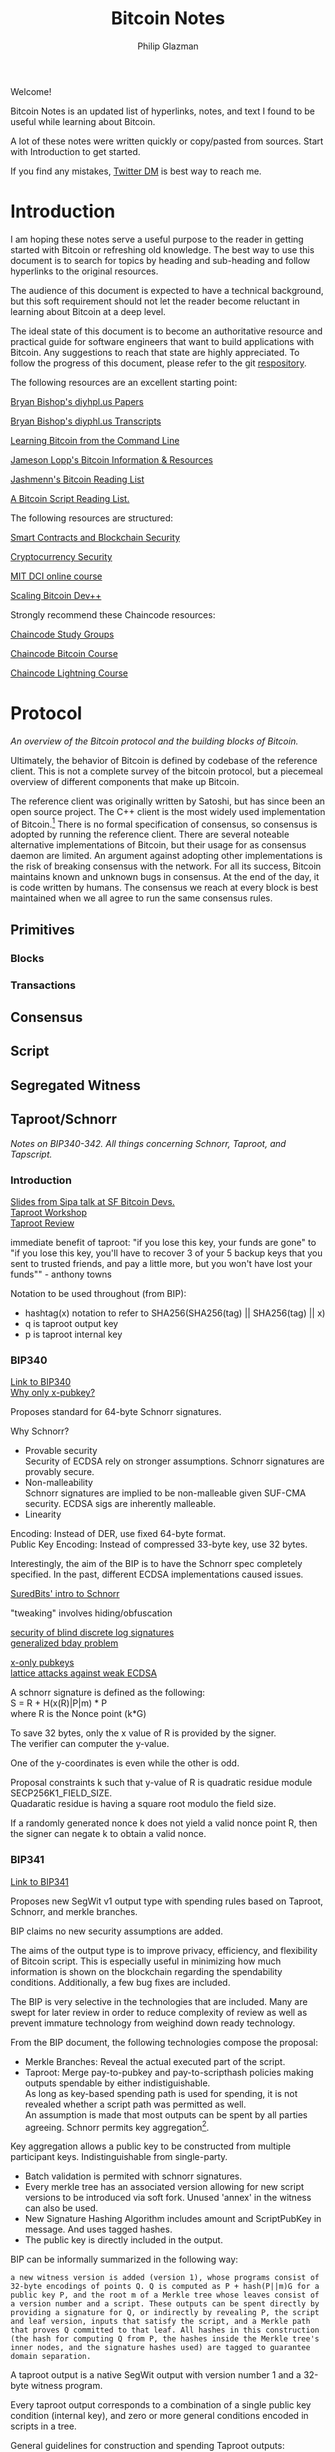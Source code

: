 #+TITLE: Bitcoin Notes
#+Description: Bitcoin notes.
#+OPTIONS: \n:t
#+OPTIONS: toc:nil
#+OPTIONS: ^:nil
#+AUTHOR: Philip Glazman
#+ATTR_HTML: :textarea t :width 80

#+BEGIN_ABSTRACT
Welcome!

Bitcoin Notes is an updated list of hyperlinks, notes, and text I found to be useful while learning about Bitcoin.

A lot of these notes were written quickly or copy/pasted from sources. Start with Introduction to get started.

If you find any mistakes, [[https://twitter.com/philipglazman][Twitter DM]] is best way to reach me.
#+END_ABSTRACT
#+TOC: headlines

* Introduction
  I am hoping these notes serve a useful purpose to the reader in getting started with Bitcoin or refreshing old knowledge. The best way to use this document is to search for topics by heading and sub-heading and follow hyperlinks to the original resources.

  The audience of this document is expected to have a technical background, but this soft requirement should not let the reader become reluctant in learning about Bitcoin at a deep level.

  The ideal state of this document is to become an authoritative resource and practical guide for software engineers that want to build applications with Bitcoin. Any suggestions to reach that state are highly appreciated. To follow the progress of this document, please refer to the git [[https://github.com/philipglazman/bitcoinnotes][respository]].

  The following resources are an excellent starting point:

  [[http://diyhpl.us/~bryan/papers2/bitcoin/][Bryan Bishop's diyhpl.us Papers]]

  [[http://diyhpl.us/wiki/transcripts/][Bryan Bishop's  diyphl.us Transcripts]]

  [[https://github.com/ChristopherA/Learning-Bitcoin-from-the-Command-Line/blob/master/README.md][Learning Bitcoin from the Command Line]]

  [[http://lopp.net/bitcoin.html][Jameson Lopp's Bitcoin Information & Resources]]

  [[https://github.com/jashmenn/bitcoin-reading-list][Jashmenn's Bitcoin Reading List]]

  [[https://blog.bitjson.com/bitcoin-script-a-reading-list-656242edfa6c#.elntopnt6][A Bitcoin Script Reading List.]]

  The following resources are structured:

  [[http://soc1024.ece.illinois.edu/teaching/ece398sc/spring2018/][Smart Contracts and Blockchain Security]]

  [[http://soc1024.ece.illinois.edu/teaching/ece598am/fall2016/][Cryptocurrency Security]]

  [[https://github.com/mit-dci/mas.s62][MIT DCI online course]]

  [[https://github.com/bitcoinops/scaling-book][Scaling Bitcoin Dev++]]

  Strongly recommend these Chaincode resources:

  [[https://github.com/chaincodelabs/study-groups][Chaincode Study Groups]]

  [[https://github.com/chaincodelabs/bitcoin-curriculum][Chaincode Bitcoin Course]]

  [[https://github.com/chaincodelabs/lightning-curriculum][Chaincode Lightning Course]]

* Protocol
  /An overview of the Bitcoin protocol and the building blocks of Bitcoin./

  Ultimately, the behavior of Bitcoin is defined by codebase of the reference client. This is not a complete survey of the bitcoin protocol, but a piecemeal overview of different components that make up Bitcoin.

  The reference client was originally written by Satoshi, but has since been an open source project. The C++ client is the most widely used implementation of Bitcoin.[fn:2] There is no formal specification of consensus, so consensus is adopted by running the reference client. There are several noteable alternative implementations of Bitcoin, but their usage for as consensus daemon are limited. An argument against adopting other implementations is the risk of breaking consensus with the network. For all its success, Bitcoin maintains known and unknown bugs in consensus. At the end of the day, it is code written by humans. The consensus we reach at every block is best maintained when we all agree to run the same consensus rules.
** Primitives
*** Blocks
*** Transactions
** Consensus
** Script
** Segregated Witness
** Taproot/Schnorr
   /Notes on BIP340-342. All things concerning Schnorr, Taproot, and Tapscript./

*** Introduction
    [[https://prezi.com/view/AlXd19INd3isgt3SvW8g/][Slides from Sipa talk at SF Bitcoin Devs.]]
    [[https://github.com/bitcoinops/taproot-workshop][Taproot Workshop]]
    [[https://github.com/ajtowns/taproot-review][Taproot Review]]
    
    immediate benefit of taproot: "if you lose this key, your funds are gone" to "if you lose this key, you'll have to recover 3 of your 5 backup keys that you sent to trusted friends, and pay a little more, but you won't have lost your funds"" - anthony towns

    Notation to be used throughout (from BIP):
    * hashtag(x) notation to refer to SHA256(SHA256(tag) || SHA256(tag) || x)
    * q is taproot output key
    * p is taproot internal key

*** BIP340
    [[https://github.com/bitcoin/bips/blob/master/bip-0340.mediawiki][Link to BIP340]]
    [[https://medium.com/blockstream/reducing-bitcoin-transaction-sizes-with-x-only-pubkeys-f86476af05d7][Why only x-pubkey?]]

    Proposes standard for 64-byte Schnorr signatures.

    Why Schnorr?
    * Provable security
      Security of ECDSA rely on stronger assumptions. Schnorr signatures are provably secure.
    * Non-malleability
      Schnorr signatures are implied to be non-malleable given SUF-CMA security. ECDSA sigs are inherently malleable.
    * Linearity
      
    Encoding: Instead of DER, use fixed 64-byte format.
    Public Key Encoding: Instead of compressed 33-byte key, use 32 bytes.
    
    Interestingly, the aim of the BIP is to have the Schnorr spec completely specified. In the past, different ECDSA implementations caused issues.

    [[https://suredbits.com/introduction-to-schnorr-signatures/][SuredBits' intro to Schnorr]]

    "tweaking" involves hiding/obfuscation

    [[https://www.math.uni-frankfurt.de/~dmst/research/papers/schnorr.blind_sigs_attack.2001.pdf][security of blind discrete log signatures]]
    [[https://www.iacr.org/archive/crypto2002/24420288/24420288.pdf][generalized bday problem]]

    [[https://medium.com/blockstream/reducing-bitcoin-transaction-sizes-with-x-only-pubkeys-f86476af05d7][x-only pubkeys]]
    [[https://eprint.iacr.org/2019/023.pdf][lattice attacks against weak ECDSA]]

    A schnorr signature is defined as the following:
    S = R + H(x(R)|P|m) * P
    where R is the Nonce point (k*G)
    
    To save 32 bytes, only the x value of R is provided by the signer.
    The verifier can computer the y-value.

    One of the y-coordinates is even while the other is odd.

    Proposal constraints k such that y-value of R is quadratic residue module SECP256K1_FIELD_SIZE.
    Quadaratic residue is having a square root modulo the field size.

    If a randomly generated nonce k does not yield a valid nonce point R, then the signer can negate k to obtain a valid nonce.
    
*** BIP341
    [[https://github.com/bitcoin/bips/blob/master/bip-0341.mediawiki][Link to BIP341]]

    Proposes new SegWit v1 output type with spending rules based on Taproot, Schnorr, and merkle branches.

    BIP claims no new security assumptions are added.

    The aims of the output type is to improve privacy, efficiency, and flexibility of Bitcoin script. This is especially useful in minimizing how much information is shown on the blockchain regarding the spendability conditions. Additionally, a few bug fixes are included.
    
    
    The BIP is very selective in the technologies that are included. Many are swept for later review in order to reduce complexity of review as well as prevent immature technology from weighind down ready technology.

    From the BIP document, the following technologies compose the proposal:
    * Merkle Branches: Reveal the actual executed part of the script.
    * Taproot: Merge pay-to-pubkey and pay-to-scripthash policies making outputs spendable by either indistiguishable.
      As long as key-based spending path is used for spending, it is not revealed whether a script path was permitted as well.
      An assumption is made that most outputs can be spent by all parties agreeing. Schnorr permits key aggregation[fn:1].

    Key aggregation allows a public key to be constructed from multiple participant keys. Indistinguishable from single-party.
    * Batch validation is permited with schnorr signatures.
    * Every merkle tree has an associated version allowing for new script versions to be introduced via soft fork. Unused 'annex' in the witness can also be used.
    * New Signature Hashing Algorithm includes amount and ScriptPubKey in message. And uses tagged hashes.
    * The public key is directly included in the output. 

    BIP can be informally summarized in the following way:
    : a new witness version is added (version 1), whose programs consist of 32-byte encodings of points Q. Q is computed as P + hash(P||m)G for a public key P, and the root m of a Merkle tree whose leaves consist of a version number and a script. These outputs can be spent directly by providing a signature for Q, or indirectly by revealing P, the script and leaf version, inputs that satisfy the script, and a Merkle path that proves Q committed to that leaf. All hashes in this construction (the hash for computing Q from P, the hashes inside the Merkle tree's inner nodes, and the signature hashes used) are tagged to guarantee domain separation.
    
    A taproot output is a native SegWit output with version number 1 and a 32-byte witness program.
 
    Every taproot output corresponds to a combination of a single public key condition (internal key), and zero or more general conditions encoded in scripts in a tree.

    General guidelines for construction and spending Taproot outputs:
    * Better to split scripts with conditionls (OP_IF) into multiple scripts in the tree...each corresponding to one execution path.
    * When a single condition requires signautres from multiple keys, key aggregation MuSig can be used.
    * Most likely key to be used should be the internal key. If no such condition exists, worthwhile adding one that consists of an aggregation of all keys. This is an "everyone agrees" branch. Else just pick an internal key using a point wi unknown discrete logarithm. See BIP for example.
    * If no script conditions needed, an output key should commit to an unspendable script path instead. See BIP for how to achieve this.
    * Remaining scripts should be organized into leaves. Huffman tree.
    * Binary tree leaves are (leaf_version, script) tuples.

    Q=P+H(P,m)*G
    where P is public key and m is merkle root of a MAST.

    [[https://lists.linuxfoundation.org/pipermail/bitcoin-dev/2018-January/015614.html][switchable scripting]]
*** BIP342
    [[https://github.com/bitcoin/bips/blob/master/bip-0342.mediawiki][Link to BIP342]]
    
    Proposes semantics of the scripting system described in BIP341.
    
    Includes improvements to schnorr signatures, batch validation, and signature hash.
    
    OP_CHECKSIG and OP_CHECKSIGVERIFY are modified to verify schnorr signatures.
    OP_CODESEPARATOR simplified.

    OP_CHECKMULITSIG and OP_CHECKMULTISIGVERIFY are disabled. OP_CHECKSIGADD is introduced to make multisigs batch-verifiable.

    A potential malleability vector is eleminated by requiring MINIMALIF. Using a non-standard represetentation of true for OP_IF is now considered invalid as a violation of consensus rules.

    OP_SUCCESS opcodes allows introducing new opcodes cleanly than through OP_NOP.

    Tapscript can be upgraded through soft forks by defining unknown key types. For example, adding a new hash_types or signature algorithms.
   
*** MuSig
    Schnorr multi-signature scheme.

    Blockstream announcing [[https://blockstream.com/2019/02/18/en-musig-a-new-multisignature-standard/][MuSig.]]
 
    [[https://eprint.iacr.org/2018/068.pdf][actual whitepaper]]
    [[https://suredbits.com/schnorr-applications-musig/][SuredBits' blog on musig]]
    
    [[https://medium.com/blockstream/insecure-shortcuts-in-musig-2ad0d38a97da][Insecure Shortcuts in MuSig]]
    [[https://medium.com/blockstream/musig-dn-schnorr-multisignatures-with-verifiably-deterministic-nonces-27424b5df9d6][MuSig-DN: Deterministic Nonces]]

    [[https://bitcoin.stackexchange.com/questions/91534/musig-signature-interactivity][MuSig Interactivity]]

**** MuSig2
     Exchanging nonce commitments is the subject of the [[https://medium.com/blockstream/musig-dn-schnorr-multisignatures-with-verifiably-deterministic-nonces-27424b5df9d6][MuSig-DN paper]].

     Nonce commitment exchange can be removed by generating the nonce deterministically from the signers' public keys and message.
     Providing a non-interactive zk proof that the nonce was generated deterministically along with the nonce.

     The MuSig2 scheme has a two round signing protocol w/o the need for a sk proof.
     Also, the first round of the nonce exchange is done at key setup time.

     Therefore, there are two variants: interactive setup and non-interactive setup.

     [[https://bitcoinops.org/en/newsletters/2020/10/21/][BitcionOps explains MuSig2]]

     [[https://eprint.iacr.org/2020/1261][MuSig2]]
*** SIGHASH_ANYPREVOUT
    [[https://github.com/ajtowns/bips/blob/bip-anyprevout/bip-anyprevout.mediawiki][proposed bip]]
    
    a new type of public key for tapscript (bip-tapscript) transactions. It allows signatures for these public keys to not commit to the exact output being spent. This enables dynamic binding of transactions to different UTXOs, provided they have compatible scripts.

    Allows dynamic rebinding of a signed transaction to another previous output of the same value

** Mining
   /All things Bitcoin mining./

*** Introduction    
   [[https://stephanlivera.com/episode/128/][Excellent podcast on mining]]

   cgminer is open source miner for ASIC/FPGA miner. Lots of companies forked off this original miner.
   https://github.com/ckolivas/
   
   [[https://bitcointalk.org/index.php?topic=2135429.msg21352028][channel payouts in mining]]

*** GetBlockTemplate
    Getblocktemplate: bitcoin core <-> pool server
*** Stratum
    Stratum: pool server <-> asic controller 
    [[https://slushpool.com/help/topic/stratum-protocol/][Stratum Protocol documentation]]
    The design of the Stratum protocol requires pool operators to build and distribute block templates to their clients.
*** StratumV2
*** Betterhash
   * Work protocol: bitcoin
   * core <-> mining proxy
   * Work protocol: mining proxy/bitcoin core <-> asic controller
   * Pool protocol: pool server <-> mining proxy 
   [[https://github.com/TheBlueMatt/bips/blob/betterhash/bip-XXXX.mediawiki][link to bip]]
   [[https://medium.com/hackernoon/betterhash-decentralizing-bitcoin-mining-with-new-hashing-protocols-291de178e3e0][betterhash overview]]
*** Compact Blocks
    [[https://bitcoincore.org/en/2016/06/07/compact-blocks-faq/][faq for compact blocks]]
    Compact block relay, BIP152, is a method of reducing the amount of bandwidth used to propagate new blocks to full nodes.

    Using simple techniques it is possible to reduce the amount of bandwidth necessary to propagate new blocks to full nodes when they already share much of the same mempool contents. Peers send compact block “sketches” to receiving peers.

** P2P
    /P2P layer of Bitcoin./
    For the Bitcoin network to remain in consensus, the network of nodes must not be partitioned. So for an individual node to remain in consensus with the network, it must have at least one connection to that network of peers that share its consensus rules.

    [[https://gist.github.com/sdaftuar/c2a3320c751efb078a7c1fd834036cb0][partition resistance]]
   
* Wallet Engineering
   /Wallet Design concerns all things related to wallet functionality. This mostly is application level logic./
   
   Modern bitcoin wallets are known as HD wallets or hierarchical deterministic. An HD wallet has a seed and can derive many child keys from a single key. In the early development of bitcoin, wallets would generate a new key for each receive address and then save the key to a file. This unfortunately made backups difficult and error prone. Instead, HD wallets can be backed up using a seed. The familiar 12 or 24 word mnemonic seed phrases are an artifact part of BIP39. 

** BIP-32
   Wallets derive a number of child keys from a parent key. To prevent relying on only the key, both private and public keys are extended with an extra 32 bytes of entropy. This entropy is called the chain code.
    
   There are 2^31 child keys and 2^31 hardened child keys. The distinction is very important.

   * private parent key -> private child key = computes a child extended private key from the parent extended private key
   * public parent key -> public child key = computes a child extended public key from the parent extended public key. It is only defined for non-hardened child keys.
   * private parent key -> public child key = computes the extended public key corresponding to an extended private key (the "neutered" version, as it removes the ability to sign transactions).
   * public parent key -> private child key = not possible
 
   [[https://bitcoin.stackexchange.com/questions/62533/key-derivation-in-hd-wallets-using-the-extended-private-key-vs-hardened-derivati][Deep Dive on Extended Keys]]

   A derivation path is the descriptor for identifying the path along the BIP32 tree.
** BIP-39
** Wallet Standards
   Due to the flexibility of BIP32 trees, standards were created for wallet operators. Standards for the BIP32 tree allows for saner backups and easier portability of seeds between wallet services.
** BIP-43
   The first of these standards is [[https://github.com/bitcoin/bips/blob/master/bip-0043.mediawiki][BIP-43]] which defines the first level of the BIP32 tree as the purpose field. 
** BIP-44
   [[https://github.com/bitcoin/bips/blob/master/bip-0044.mediawiki][BIP-44]] expands on BIP-43 by specifying the coin and account levels of the BIP32 tree. In addition, the derivation path can describe whether the wallet should derive a change (or internal) address or receive (or external) address.
** BIP-45
   [[https://github.com/bitcoin/bips/blob/master/bip-0045.mediawiki][BIP-45]]
** BIP-47
** SegWit

   Since SegWit, couple of changes to wallets were needed:
   [[https://bitcoincore.org/en/segwit_wallet_dev/][SegWit wallet dev guide]]
    
   One of the immediate problems that SegWit solves is mitigating transaction malleability.
** Vaults
   [[https://lists.linuxfoundation.org/pipermail/bitcoin-dev/2019-August/017229.html][vaults w/o covenants]]
   [[https://lists.linuxfoundation.org/pipermail/bitcoin-dev/2019-August/017231.html][more by bishop]]

   [[https://blockstream.com/2019/02/04/en-standardizing-bitcoin-proof-of-reserves/][proof of reserves - blockstream]]
    
   BIP-127 proposes a standard way to do proof of reserves using a PSBT extension.
   [[https://github.com/bitcoin/bips/blob/master/bip-0127.mediawiki][link to bip]]

   There's rust implementation of a Proof-of-Reserves Client. [[https://github.com/ElementsProject/reserves][link to reserves]]

   [[https://arxiv.org/pdf/2005.11776.pdf][custody protocols using bitcoin vaults]]
  
** Batching
   Payment batching, more [[https://github.com/bitcoinops/scaling-book/blob/master/x.payment_batching/payment_batching.md][here]], is including multiple payments inside a single transaction. 

   Variables to consider are # of inputs and # of outputs. Better to have a single input and many outputs.
   It is also nice to have a lower fee for the entire transaction. 

   Goal of batching is to lower vbytes per payment. Marginal improvmenent  after 1 input and 5 outputs.
** Coin Selection
   [[https://medium.com/@lopp/the-challenges-of-optimizing-unspent-output-selection-a3e5d05d13ef][Challenges of coin selection by lopp]]
   [[https://iohk.io/en/blog/posts/2018/07/03/self-organisation-in-coin-selection/][iohk on coinsel]]
   [[https://bitcoin.stackexchange.com/questions/1077/what-is-the-coin-selection-algorithm][what is coinsel?]]
   [[https://diyhpl.us/wiki/transcripts/scalingbitcoin/milan/coin-selection/][murch transcript at scaling bitcoin]]
   [[http://diyhpl.us/wiki/transcripts/scalingbitcoin/tokyo-2018/edgedevplusplus/coin-selection/][edge++ transcript]]

   The naive approach would be to simply look for the smallest output that is larger than the amount you want to spend and use it, otherwise start adding the next largest outputs until you have enough outputs to meet the spend target. However, this leads to fracturing of outputs until the wallet becomes littered with unspendable “dust.”
   
   “Our idea is to have the user the option (either global or per account or
   per transaction) to choose between "maximize privacy" or "minimize fees"
   (or even maybe "minimize UTXO"

   ”Dust” refers to transaction outputs that are less valuable than three times the mininum transaction fee and are therefore expensive to spend.

   A transaction output is labeled as dust when its value is similar to the cost of spending it. Precisely, Bitcoin Core sets the dust limit to a value where spending an 2.3. Transactions 7 output would exceed 1/3 of its value. This calculation is based on the minimum relay transaction fee, a node setting that causes transactions that don’t at least include this lower bound of fee to be dropped from the memory pool, and not relayed to other nodes. With the default for the minimum relay transaction fee set to 1 000 satoshi per kilobyte, and the sizes of a P2PKH input being 148 bytes, and an output being 34 bytes, this computes to all outputs smaller or equal to 546 satoshis being considered dust by Bitcoin Core [Erha15].
   
   [[https://blog.bitgo.com/utxo-management-for-enterprise-wallets-5357dad08dd1][utxo mgmt for enterprise wallets]]
   
** Bitcoin Core Wallet
   Bitcoin Core's wallet is always evolving. Some changes to the Bitcoin Core wallet:
   [[https://github.com/bitcoin-core/bitcoin-devwiki/wiki/Wallet-Class-Structure-Changes][Wallet Class Structure Changes]]
   [[https://gist.github.com/sipa/125cfa1615946d0c3f3eec2ad7f250a2][Sipa describing wallet changes]]
   [[http://diyhpl.us/wiki/transcripts/bitcoin-core-dev-tech/2019-06-05-wallet-architecture/][Wallet Architecture transcripts]]
** Descriptors 
   [[https://github.com/bitcoin/bitcoin/issues/17190][Bitcoin Issue 17190]]
   [[https://github.com/spesmilo/electrum/issues/5715][Electrum on Descriptors]]
   [[https://github.com/bitcoin/bitcoin/blob/master/doc/descriptors.md][Descriptors Overview]]
   [[http://diyhpl.us/wiki/transcripts/bitcoin-core-dev-tech/2018-10-08-script-descriptors/][coredev talk]]
   
   Implementations...
   [[https://github.com/bitcoin-core/HWI/blob/95c9387215fd534bb7a7e3e1885d92cc22457847/hwilib/descriptor.py][HWI]]
   [[https://github.com/bitcoin/bitcoin/pull/16528][Bitcoin #16528]]
   [[https://github.com/bitcoin/bitcoin/blob/08ed87e8875d72a1d8b157b67bbd431253d7db24/src/script/descriptor.cpp][Bitcoin Core]]
   [[https://github.com/bitcoin/bitcoin/blob/befdef8aee899dcf7e40aa5ea4bc1b0256381cdc/src/util/spanparsing.cpp][Bitcoin Core parsing]]
   [[https://github.com/bitcoin/bitcoin/pull/15764][Bitcoin #15764]]

** Script
    (https://en.bitcoin.it/wiki/Contract)
    Each transaction input has a sequence number. In a normal transaction that just moves value around, the sequence numbers are all UINT_MAX and the lock time is zero. If the lock time has not yet been reached, but all the sequence numbers are UINT_MAX, the transaction is also considered final.

    Sequence numbers can be used to issue new versions of a transaction without invalidating other inputs signatures, e.g., in the case where each input on a transaction comes from a different party, each input may start with a sequence number of zero, and those numbers can be incremented independently.

    Signature checking is flexible because the form of transaction that is signed can be controlled through the use of SIGHASH flags, which are stuck on the end of a signature. In this way, contracts can be constructed in which each party signs only a part of it, allowing other parts to be changed without their involvement. The SIGHASH flags have two parts, a mode and the ANYONECANPAY modifier:

    1. SIGHASH_ALL: This is the default. It indicates that everything about the transaction is signed, except for the input scripts. Signing the input scripts as well would obviously make it impossible to construct a transaction, so they are always blanked out. Note, though, that other properties of the input, like the connected output and sequence numbers, are signed; it's only the scripts that are not. Intuitively, it means "I agree to put my money in, if everyone puts their money in and the outputs are this".
    2. SIGHASH_NONE: The outputs are not signed and can be anything. Use this to indicate "I agree to put my money in, as long as everyone puts their money in, but I don't care what's done with the output". This mode allows others to update the transaction by changing their inputs sequence numbers.
    3. SIGHASH_SINGLE: Like SIGHASH_NONE, the inputs are signed, but the sequence numbers are blanked, so others can create new versions of the transaction. However, the only output that is signed is the one at the same position as the input. Use this to indicate "I agree, as long as my output is what I want; I don't care about the others".

    There are two general patterns for safely creating contracts:
    1. Transactions are passed around outside of the P2P network, in partially-complete or invalid forms.
    2. Two transactions are used: one (the contract) is created and signed but not broadcast right away. Instead, the other transaction (the payment) is broadcast after the contract is agreed to lock in the money, and then the contract is broadcast.
    This is to ensure that people always know what they are agreeing to.
    Together, these features let us build interesting new financial tools on top of the block chain.

    It may even be that people find themselves working for the programs because they need the money, rather than programs working for the people.
   
    old oracle services...
    https://docs.oraclize.it/#home
    http://orisi.org/
    http://earlytemple.com/
    https://en.bitcoin.it/wiki/Contract#Example_4:_Using_external_state
**** Scriptless Scripts
     [[https://suredbits.com/schnorr-applications-scriptless-scripts/][SuredBits' blog on scriptless scripts]]
    
     [[https://download.wpsoftware.net/bitcoin/wizardry/mw-slides/2018-05-18-l2/slides.pdf][Poelstra ppt]]
** Fee Estimation    
    [[https://blog.bitgo.com/the-challenges-of-bitcoin-transaction-fee-estimation-e47a64a61c72][lopp on fee estimation]]

    Fee estimation is the process of estimating a particular fee rate to use for a transaction in order to incentivize block inclusion at a particular block target.

    Supply (blocks) and demand (txns) are unpredicable.

    [[https://bitcointechtalk.com/an-introduction-to-bitcoin-core-fee-estimation-27920880ad0][John Newbery's intro to Bitcoin Core Fee Estimation]]
    [[https://bitcointechtalk.com/whats-new-in-bitcoin-core-v0-15-part-2-41b6d0493136][pt2]]
**** Outline of Newbery's post
      At broadcast, the transaction is not going to get into the next block. But rather likely the next block in 10 minutes. Block production follows Poisson distribution.

      As a result, the fee rate should be competitive not only of the current mempool but the likely mempool in ten minutes.

      Looking only at mempool does not consider lucky block runs.
     
**** Bitcoin Core's Fee Estimation
     [[https://gist.github.com/morcos/d3637f015bc4e607e1fd10d8351e9f41][High level desc of Bitcoin Core's fee estimation algorithm]]
     [[https://github.com/bitcoin/bitcoin/blob/master/src/policy/fees.h][code]]
     Bitcoin core groups transaction fee rates into buckets. Each buck is a range of fee rates. A track of block targets from 1 block to 1008 blocks is kept.

     Also, the following is recorded:
     (A) number of transactions that entered the mempool in each fee rate bucket.
     (B) for each bucket-target pair, the number of transactions that were included in a block within the target number of blocks.

     For any target-bucket pair, Bitcoin Core can find the probability that a transaction with the fee rate can be included. This is B/A.

     [[https://blog.iany.me/2020/08/bitcoin-core-fee-estimate-algorithm/][Additional overview]]
**** Mempool File Format 
     Mempool File Format can be useful for fee estimation..
     [[https://bc-2.jp/bb2019-mempool-analysis-simulation.pdf][talk by kalle]]
     Time series of a txn lifecyle until block inclusion in a small file format.

     https://github.com/kallewoof/mff
* Lightning Network
   /Lightning Network and related off-chain protocols./
   [[https://github.com/lnbook/lnbook][Master Lightning Book]]
   [[http://dev.lightning.community/overview/][ln overview]]
   [[https://github.com/t-bast/lightning-docs/blob/master/lightning-txs.md][ln zero to hero]]
   [[https://github.com/t-bast/lightning-docs][t-bast's notes]]

   Lightning Network is a scaling solution to keep most transactions off-chain while leveraging the security of the bitcoin chain as an arbitration layer. There are several concepts to review before jumping into the domain. We will start small by covering lightning primitives, then apply these primitives to describe the Lightning Network.

   
   Payments channels is a construct between two parties that commit funds and pay each other by updating a balance redeemable by either party. Moving funds between each part is near instant. Channels have a total capacity that is established by the on-chain funding transaction. Additionally, each party in the channel has their own balance. For example, a channel between Alice and Bob can have a 1 BTC capacity, but 30% of the bitcoin is owned by Bob. For Alice, this means that her local_balance is 0.7 BTC while the remote_balance (Bob's balance) is 0.3 BTC.

   To create the payment channel construction, a funding transaction is created on-chain. Any updates to the channel involves updating the commitment transaction.

   Hash Time-Locked Contracts (HTLCs) allow transactions to be sent between parties who do not have a direct channels by routing it through multiple hops, so anyone connected to the Lightning Network is part of a single, interconnected global financial system.

   Payment channels are the main workhorse of the Lightning Network. They allow multiple transactions to be aggregated into just a few on-chain transactions. In the vast majority of cases, someone only needs to broadcast the first and last transaction in the channel.
   * The Funding Transaction creates the channel. During this stage, funds are sent into a multisig address controlled by both Alice and Bob, the counterparties to the channel. This address can be funded as a single-payer channel or by both Alice and Bob.
   * The Closing Transaction closes the channel. When broadcast, the multisig address spends the funds back to Alice and Bob according to their agreed-upon channel amount.

   channel updates
   * In between the opening and closing transactions broadcast to the blockchain, Alice and Bob can create a near infinite number of intermediate closing transactions that gives different amounts to the two parties.
   * For example, if the initial state of the channel credits both Alice and Bob with 5BTC out of the 10BTC total contained in the multisig address, Alice can make a 1BTC payment to Bob by updating the closing transaction to pay 4BTC/6BTC, where Alice is credited with 4BTC and Bob with 6BTC. Alice will give the signed transaction to Bob, which is equivalent to payment, because Bob can broadcast it at any time to claim his portion of the funds. 
     * To prevent an attack where Alice voids her payment by broadcasting the initial state of 5BTC/5BTC, there needs to be a way to revoke prior closing transactions. Payment revocation roughly works like the following.
     * Alice must wait 3 days after broadcasting the closing transaction before she can redeem her funds. During this time, Bob is given a chance to reveal a secret that will allow him to sweep Alice’s funds immediately. Alice can thus revoke her claim to the money in some state by giving Bob the secret to the closing transaction. This allows Bob to take all of Alice’s money, but only if Alice attest to this old state by broadcasting the corresponding closing transaction to the blockchain.

  Payment channels & revocable transactions
  [[https://paychan.github.io/bitcoin-payment-channels-taxonomy/][great graphical overview]]

  txn:
  Bob’s signature and a relative timelock (Bob’s spend branch); or
  Alice’s signature and a secret revocation hash provided by Bob (Alice’s revocation branch).
   

  usually have multiple utxos. Once bob reveals his secret, alice can collect her spend TXO and rTXO.

  revocable transaction script_pub_key: 
  OP_IF # Bob's spend branch - after the revocation timeout duration, Bob can spend with just his signature
    <TXO revocation timeout duration> OP_CHECKSEQUENCEVERIFY OP_DROP
    <Bob's public key>
  OP_ELSE # Revocation branch - once the revocation pre-image is revealed, Alice can spend immediately with her signature
    OP_HASH160 <h(rev)> OP_EQUALVERIFY OP_DROP
    <Alice's public key>
  OP_ENDIF
  OP_CHECKSIG

  recovcation keys used base points and blinding key. similar to bip32, keys derived using base key.
  
  [[https://rusty.ozlabs.org/?p=450][revocable transactions]]
  [[https://rusty.ozlabs.org/?p=462][HTLCs]]

  [[https://docs.google.com/presentation/d/1TyF0W3cZbkz4SyZG9qY7Is2pytC1GwSvs9KRKmYblFk/edit#slide=id.p][enterprise lightning presentation]]
** BOLTs
    [[https://www.youtube.com/watch?v=Ysj2yobFMF4][great overview of BOLT by Jim Posen]]
    [[https://www.youtube.com/watch?v=toarjBSPFqI][how onion routing works with HTLCs]]

    [[https://commons.wikimedia.org/wiki/File:Introduction_to_the_Lightning_Network_Protocol_and_the_Basics_of_Lightning_Technology_(BOLT_aka_Lightning-rfc).pdf][presentation by Rene]]

    BOLT is the Basics of Lightning Technology.

    The BOLT repo found [[https://github.com/lightningnetwork/lightning-rfc][here]] describes the specification for the Lightning Network.

**** BOLT #0
     Provides a basic glossary defining terminology that is used throughout the rest of the specification.
**** BOLT #1
     Describes the base message protocol including the TLV format and the setup messages.

     TLV is Type-Length-Value.

     Funny enough, the unicode code point for lightning is 0x2607. In decimal, 9735 which is also the default TCP port.
**** BOLT #2
     Contains peer channel protocol lifecycle.

     A channel_id is used to identify a channel. channel_id = XOR(funding_txid, funding_output_index)

     Before a channel is created, a temporary_channel_id is used which acts a nonce. This nonce is local and can be duplicate across the rest of the protocol.

***** Channel Establishment
      
      +-------+                              +-------+
      |       |--(1)---  open_channel  ----->|       |
      |       |<-(2)--  accept_channel  -----|       |
      |       |                              |       |
      |   A   |--(3)--  funding_created  --->|   B   |
      |       |<-(4)--  funding_signed  -----|       |
      |       |                              |       |
      |       |--(5)--- funding_locked  ---->|       |
      |       |<-(6)--- funding_locked  -----|       |
      +-------+                              +-------+
      - where node A is 'funder' and node B is 'fundee'

      An outpoint is provided to B at step 3.
      

***** Channel Close

       +-------+                              +-------+
       |   | --(1)-----  shutdown  -------> |   |
       |   | <-(2)-----  shutdown  -------- |   |
       |   |                                |   |
       |   | <complete all pending HTLCs>   |   |
       | A | ...                            | B |
       |   |                                |   |
       |   | --(3)-- closing_signed  F1---> |   |
       |   | <-(4)-- closing_signed  F2---- |   |
       |   | ...                            |   |
       |   | --(?)-- closing_signed  Fn---> |   |
       |   | <-(?)-- closing_signed  Fn---- |   |
       +-------+                              +-------+ 

***** Normal Operation
      Once both nodes have exchanged funding_locked, the channel is used to make payments with HTLCs.
**** BOLT #3
     Describes transaction and script formats.
**** BOLT #4
**** BOLT #5
     Channels can end with a mutual close, unilateral close, or a revoked transaction close.

     In a mutual close, local and remote nodes agree to close. They generate a closing transaction.

     In a unilateral close, one side publishes its latest commitment transaction.

     In a revoked transaction close, one party is cheating and publishes an oudated commitment transaction.

     A commitment transaction has up to six types of outputs:
     1. local node's main output: Zero or one output, to pay to the local node's delayed_pubkey.
     2. remote node's main output: Zero or one output, to pay to the remote node's delayed_pubkey.
     3. local node's anchor output: one output paying to the local node's funding_pubkey.
     4. remote node's anchor output: one output paying to the remote node's funding_pubkey.
     5. local node's offered HTLCs: Zero or more pending payments (HTLCs), to pay the remote node in return for a payment preimage.
     6. remote node's offered HTLCs: Zero or more pending payments (HTLCs), to pay the local node in return for a payment preimage.

     If the local node publishes its commitment transaction, it will have to wait to claim its own funds, whereas the remote node will have immediate access to its own funds. 
**** BOLT #7    
     P2P
**** BOLT #8
**** BOLT #9
**** BOLT #10
**** BOLT #11
     Invoice spec.
**** WIP: BOLT #12
     BOLT 12 describes a new invoice format and flow called Offers.

     The Draft of the PR can be found [[https://github.com/lightningnetwork/lightning-rfc/pull/798][here]].

     The flow described is the following:
     1. Receiver publishes an offer.
     2. Payer requests a new unique invoice over LN using the offer.
     3. Receiver responds with a unique invoice.
     4. Payer pays the invoice.

     There are a number of improvements over BOLT11.
    
     Payment proof is designed to allow the payer to prove that they were the unique payer.

     Merkle tree is used to be able to prove only specific fields of the invoice, not the enture invoice!
     
     Some offers are periodic, meaning that payments are expected on a recurring period. This allows for new applications that require subscription-based payments. 
** Implementations
    There are several implementations following the BOLT specification.
**** LND
     [[http://diyhpl.us/wiki/transcripts/sf-bitcoin-meetup/2018-04-20-laolu-osuntokun-exploring-lnd0.4/][Exploring LND 0.4]]
     [[http://diyhpl.us/wiki/transcripts/sf-bitcoin-meetup/2019-05-02-conner-fromknecht-lnd-0.6-beta/][LND 0.6-Beta]]
** anecdotal example
   Suppose Alice has a channel with Bob, who has a channel with Carol, who has a channel with Dave: A<->B<->C<->D. How can Alice pay Dave?
   Alice first notifies Dave that she wants to send him some money.
   In order for Dave to accept this payment, he must generate a random number R. He keeps R secret, but hashes it and gives the hash H to Alice.

   Alice tells Bob: “I will pay you if you can produce the preimage of H within 3 days.” In particular, she signs a transaction where for the first three days after it is broadcast, only Bob can redeem it with knowledge of R, and afterwards it is redeemable only by Alice. This transaction is called a Hash Time-Locked Contract (HTLC) and allows Alice to make a conditional promise to Bob while ensuring that her funds will not be accidentally burned if Bob never learns what R is. She gives this signed transaction to Bob, but neither of them broadcast it, because they are expecting to clear it out later.
   Bob, knowing that he can pull funds from Alice if he knows R, now has no issue telling Carol: “I will pay you if you can produce the preimage of H within 2 days.”
   Carol does the same, making an HTLC that will pay Dave if Dave can produce R within 1 day. However, Dave does in fact know R. Because Dave is able to pull the desired amount from Carol, Dave can consider the payment from Alice completed. Now, he has no problem telling R to Carol and Bob so that they are able to collect their funds as well.

   Alice knows that Bob can pull funds from her since he has R, so she tells Bob: “I’ll pay you, regardless of R, and in doing so we’ll terminate the HTLC so we can forget about R.” Bob does the same with Carol, and Carol with Dave.

   Now, what if Dave is uncooperative and refuses to give R to Bob and Carol? Note that Dave must broadcast the transaction from Carol within 1 day, and in doing so must reveal R in order to redeem the funds. Bob and Carol can simply look at the blockchain to determine what R is and settle off-chain as well.

** Lightning Conf 2019 Berlin
   [[https://www.electrum.org/talks/lightning/presentation.html#slide1][electrum slides on lightning]]
   Circular routes: send to self.
   Suggestions
     - do not accept random peers
     - disallow invoices to blacklisted pubkeys

   Command line tools
     -  LNDmanage by @bitromortac
     -  Balance of Satoshis by @alexbosworth
     -  Rebalance-LND by @C-Otto

    Make Me an Offer (Bolt 12) introduced.

    LSAT
    * Macaroon - cryptographic bearer credential
    * Delegation possible
    * Chained HMAC construction
        * Secret root used to derive all others
    * Fine grained permission

    Hedging the Chain
    * Bitcoin fee market
    * “Every biz using the blockchain is inherently short blockchain fees”
    * Derivatives traditionally used as a hedge
    * Corn farmers inherently long corn
    * They short corn futures as a hedge

    Liquidity
    * No pairwise trades
    * different sources of liquidity is not the same
    * Set outbound liquidity to the same fee
    * Varied inbound liquidity
    * Make liquidity a pairwise market
    * External settlement mechanisms
    * Circular rebalancing

    Attacks
    * Set min chan size …too many channels causes performance issues
    * Create a bunch of hold invoices and drain balance
    * Stealing free fees, someone sets up intermediate node between invoice and collects fees.


    [[http://diyhpl.us/wiki/transcripts/stanford-blockchain-conference/2019/htlcs-considered-harmful/][htlcs are harmful]]

** Discrete Log Contracts
    [[https://medium.com/@gertjaap/discreet-log-contracts-invisible-smart-contracts-on-the-bitcoin-blockchain-cc8afbdbf0db][intro]]
    
** Security
    [[https://medium.com/@devrandom/securing-lightning-nodes-39410747734b][securing lightning nodes by devrandom]]
    [[https://gitlab.com/lightning-signer][link to the lightning-signer project on GitLab]]
    [[https://suredbits.com/lightning-101-for-exchanges-security-part-3-private-key-management/][key mgmt]]

    [[https://lists.linuxfoundation.org/pipermail/lightning-dev/2020-June/002735.html][blackmail attack]]
**** LSAT
     Lightning Service Authentication Token
     [[https://docs.google.com/presentation/d/1QSm8tQs35-ZGf7a7a2pvFlSduH3mzvMgQaf-06Jjaow][lsat talk]]

     using macaroon based bearer API credential with lightning network payment

**** Key management
     /Overview of each key in the channel lifecycle./

     [[https://docs.google.com/presentation/d/1_-FF0U2AXuhBxEzW9J_IrYxvRi1SS2MYwJl0QeIcqbI][talk on key mgmt]]
     need onchain hot wallet to open channels (only need once)

     1 of 2 keys must be hot for the funding transaction.
     If counterparty gets key, funds are lossed. If 3rd party gets it, they must collude.

     Commitment secret: must be hot.
     Used to generate "local_pubkey" and "remote_pubkey"
     Used to derive subsequent secrets and public keys.
     If leaked, peer can steal all money in commitment txn.

     Revocation basepoint secret: can be cold.
     Used to claim peer funds if they try to cheat.
     Can be cold if accessible before "to_self_delay"
     
     If your counterparty gets access to this key, they can claim their funds in their to_local output immediately by circumventing the locktime

     Payment basepoint secret: claim money from the "to_remote" output on peer commitment txn.
     can be cold
     if peer gets access to this key, all funds can be taken in the "to_remote".

     Delayed Payment Basepoint Secret: claim money on "to_local" output of commitment txn. can be cold.

     HTLC Basepoint Secret: secret needed to sign for HTLCs. must be hot.


   hosted channels  
   [[https://gist.github.com/btcontract/d4122a79911eef2620f16b3dfe2850a8][gist on hosted channels]]
   interesting idea but need to look more into security assumptions..

** Routing
    Routing involves routing a lightning payment through either a public or private channel.

    Routing is generally constructed for a specified payment amount.
    Other considerations, however, includes value of open channels, decision to make new channels, re-balancing decisions, multi-path payments or multi-part payments (MMP, formerly AMP).

    [[https://medium.com/coinmonks/amount-independent-payment-routing-in-lightning-networks-6409201ff5ed][amount independent routing]]

    One of problem in routing is payment privacy. Two proposals to increase the privacy of paymnet senders and recipients are rendevous routing and route blinding.
    
**** Rendezvous Routing
     Rendevous routing is a [[https://lists.linuxfoundation.org/pipermail/lightning-dev/2018-November/001498.html][proposal]] aimed to protect the privacy of payments on the lightning network. In the initial proposal, an argument is made that private channels should not be revealed to payers. The solution is to have the payee choose one or more routes from certain third-party nodes on the public network to himself, and pass sphinx-encryped blogs for those routes to the payer. Then, the payer complets the route by finding routes from himself to the selected third-party nodes.

    [[https://github.com/lightningnetwork/lightning-rfc/wiki/Rendez-vous-mechanism-on-top-of-Sphinx][Rendezvous mechanism on top of sphinx]]

**** Route Blinding
     Route Blinding is currently a [[https://github.com/lightningnetwork/lightning-rfc/blob/route-blinding/proposals/route-blinding.md][proposal]] that aims to provide recipient anonymity by blinding an arbitrary amount of hops at the end of an onion path. Like rendezvous routing, this proposal is aimed and hiding the final portion of the route from the sender. The recipient chooses an "introduction point" and a route to himself from that point. The recipient blinds each node and channel for that route with ECDH. This blinded route and a hop-binding secret are included in the invoice.
 
**** Upfront Payments
     Jamming attacks are possible where an attack can delay a payment resolution and therefore lock bitcoin along a route for a period of time. This attack is described [[https://lists.linuxfoundation.org/pipermail/lightning-dev/2015-August/000135.html][here]].

     Fidelity Bonds are a solution to 
** Trampoline Payments
    Lightning network currently relies on source routing where sender calculates the route. Sender needs to maintain graph state.

    Trampoline payments is a new suggested way of outsourcing that aims at having lite clients outsourcing the route computation to trampoline nodes, nodes of higher Memory, bandwidth and computation power.

    [[https://bitcointechweekly.com/front/outsourcing-route-computation-with-trampoline-payments/][design decisions on trampoline routing]]

** HTLCs
    HTLCs..Hashed Time Lock Contracts.

    The initiator of a Lightning channel pays the closing fee. Lots of HTLCs = large fee. See [[https://twitter.com/joostjgr/status/1310584596174643200][thread]].
    
    [[https://twitter.com/joostjgr/status/1311608861955158019][Thread on free HTLC forwarding]]

    An interesting idea to handling the edge cases around HTLCs is to have a firewall. An [[https://github.com/lightningequipment/circuitbreaker][example]].

** PTLCs
    Payment Points
    [[https://suredbits.com/payment-points-and-barrier-escrows/][excellent SuredBits blog on PTLCs]]
    
** Static/Send/Spontaneous/Push Payments
    Wow, lots of names for an overlapping concept.

    [[https://github.com/lightningnetwork/lightning-rfc/pull/798][Offers]]
    [[https://github.com/lightningnetwork/lightning-rfc/pull/798][Static Payments]]
    [[https://github.com/lightningnetwork/lightning-rfc/issues/644][Push Invoices]]
** Future
    [[https://blog.theabacus.io/lightning-network-2-0-b878b9bb356e][challenges and opportunites for ln 2]]

    [[https://medium.com/@antoine.riard/why-we-may-fail-lightning-ee3692de1a55][Why We Fail Lightning]]
** revocation_secret_derivation
    TODO
** Operations
    The challenges of operating a lightning node deserves its own section. The lightning domain is distinct from on-chain bitcoin due to its own security assumptions, state changes, and end-user experience.

    The most immediate concern is backup maintance. With on-chain bitcoin, one can is familiar with BIP39 mnemonic seed phrases as the ultimate backup for bitcoin. In lightning, the backup file is responsible for channels. Do *not* take backups of channel state itself. Inaccurate or revoked channel state is can lead to a justice transaction and punishment (loss of all funds in the channel). As a result, backups are tricky in lightning.

    Static channel backups (SCBs) are the best backups for lightning node operators. The backups are called static because they are only obtained once - when the channel is created. Afterwards, the backup is valid until the channel is closed. A SCB allows a node operator to recover funds that are fully settled in a channel. Fully settled funds are bitcoin in commitment outputs, but not HLTCS.

    [[https://github.com/lightningnetwork/lnd/blob/master/docs/recovery.md][LND Recovery Documentation]]
    [[https://github.com/lightningnetwork/lnd/pull/2313][LND PR#2313]]
    [[https://gist.github.com/alexbosworth/2c5e185aedbdac45a03655b709e255a3][Automating channel backups for LND]]
    [[https://api.lightning.community/#subscribechannelbackups][Subscribe to channel backups for LND]]

    In addition to backups, channel management is a large area of focus. A node operator wants to be connected to reliable and honest peers. Factors to consider are uptime, balance, and cost of rebalancing. It is convenient to create a list of decent nodes and maintain a relationship with them. For inbound liquidity, swaps can be used or swap services like Lightning Labs Loop. Loop can be used to refill channels. Managing incoming channel requests can be important in order to prevent undesirable peers. For example, setting a threshold for channel capacity can prevent dust limit problems in the future. It is better to have fewer channels that are well capitalized than many channels with poor capcity. 

    Watchtowers can be used to monitor private nodes.
    
** Limitations
    
* Privacy
   /Privacy and techniques used in chain-analysis./
   [[https://en.bitcoin.it/wiki/Privacy][privacy wiki]]

   [[https://www.youtube.com/watch?v=peT_9XF2L04][snowball presentation at ldn bitdevs]]

   common input hueristic: “different public keys used as inputs to a transaction as being controlled by the same user”
   [[https://cseweb.ucsd.edu/~smeiklejohn/files/imc13.pdf][original paper on blockchain analysis]]

   [[https://github.com/6102bitcoin/CoinJoin-Research][coin join wiki]]

** CoinJoins
    "So a world where "basically everyone uses CoinJoin" is cool for privacy, but could end up pretty bad for scalability, because these transactions are in addition to the normal payments."  - waxwing

**** PayJoin
     [[https://joinmarket.me/blog/blog/payjoin/][payjoin by waxwing]]
     PayJoin is coinjoin + payment

     "Let Bob do a CoinJoin with his customer Alice - he'll provide at least one utxo as input, and that/those utxos will be consumed, meaning that in net, he will have no more utxos after the transaction than before, and an obfuscation of ownership of the inputs will have happened without it looking different from an ordinary payment."

     "the main point is with PayJoin - we break the heuristic without flagging to the external observer that the breakage has occurred." ... unlike coinjoins

     "snowball effect" ... payjoin/p2ep reduces utxo set and receiver's utxo gets bigger after each payment txn.

     who pays for the fee?
     "every payment to the merchant creates a utxo, and every one of those must be paid for in fees when consumed in some transaction. "

     real world implementation is [[https://samouraiwallet.com/stowaway][samourai wallet]]

     [[https://gist.github.com/AdamISZ/4551b947789d3216bacfcb7af25e029e][join market]]

**** Pay To EndPoint (P2EP)
     [[https://blockstream.com/2018/08/08/en-improving-privacy-using-pay-to-endpoint/][p2ep blockstream]]
     "The basic premise of P2EP is that both Sender and Receiver contribute inputs to a transaction via interactions coordinated by an endpoint the Receiver presents using a BIP 21 compliant URI."

     Steps:
     1. Receiver generates a BIP 21 formatted URI with an additional parameter that specifies their P2EP endpoint. 
     2. The Sender initiates interaction with the Receiver by confirming that the endpoint provided is available. If not, the transaction is broadcast normally, paying to the Receiver’s BIP 21 regular Bitcoin address. If the Receiver’s endpoint is available, the Sender provides a signed transaction to the Receiver as proof of UTXO ownership.
     3. The Receiver then sends a number of transactions to the Sender for them to sign. Out of these transactions, only one includes a UTXO that is actually the owned by the Receiver, the rest can be selected from the pool of spendable UTXOs.
     4. Receiver obtains a signed transaction that corresponds to their UTXO they can sign and broadcast the transaction, which will now contain inputs from both the Sender and the Receiver.
     
     Example: 
     If Alice wants to pay Bob 1 BTC:
     1. Alice inputs 3 BTC to a transaction.
     2. Bob inputs 5 BTC to the same transaction.
     3. Alice receives 2 BTC (as her change).
     4. Bob receives 6 BTC (as his change, plus the 1 BTC payment from Alice).

     Disadvantages:
     Receiver and Sender must be online. Interactive.
     More Cons/Pros listed in blogpost.

** BIP-79
    [[https://github.com/bitcoin/bips/blob/master/bip-0079.mediawiki][link to bip]]

** CoinSwaps
    [[https://bitcointalk.org/index.php?topic=321228.0][maxwell on coinswaps]]
    [[https://joinmarket.me/blog/blog/coinswaps/][waxwing on coinswaps]]
    
    "We can use a cryptographic commitment scheme to create atomicity that binds two, independent Bitcoin transactions"

    Make a random x, hash it. Make a p2sh output that is spendable with proving hash(x) is hash in scriptpubkey and pubkey owns output.
    
    Other party can see x and then solve for their p2sh with their pubkey.

    [[https://github.com/AdamISZ/CoinSwapCS/issues/25#issuecomment-311281096][great explainer on cross-chain swaps]]

    problem here is that x is revealed and a connection exists between both parties.

    HTLCs with presigned transactions can help avoid revealing x.
    [[https://en.bitcoin.it/wiki/Hash_Time_Locked_Contracts][htlcs wiki]]

    "An advantage of Coinswap over Coinjoin is a potentially bigger anonymity set (a lot more could be said)"
    
    [[https://github.com/AdamISZ/CoinSwapCS/blob/master/docs/coinswap_new.pdf][visual guide]]

    [[https://github.com/AdamISZ/CoinSwapCS][implementation]]

    [[https://gist.github.com/chris-belcher/9144bd57a91c194e332fb5ca371d0964#design-for-a-coinswap-implementation-for-massively-improving-bitcoin-privacy-and-fungibility][new coinswap implementation]]

** TumbleBit
    [[https://joinmarket.me/blog/blog/tumblebit-for-the-tumble-curious/][waxwing on tumblebit]]
    [[https://eprint.iacr.org/2016/575][original paper]]
    
    "A blind signature is allows a central authority to sign data which is hidden from them"

    "Chaumian cash" is a central mint authorised to blind-sign transfers of this cash
   
    " At a very high level, it's using commitments - I promise to have X data, by passing over a hashed or encrypted version, but I'm not yet giving it to you - and interactivity - two-way messaging, in particular allowing commitments to occur in both directions."

    [[https://en.wikipedia.org/wiki/Blind_signature][blind signatures]]

** SNICKER
    [[https://gist.github.com/AdamISZ/2c13fb5819bd469ca318156e2cf25d79][link to bip]]

    SNICKER (Simple Non-Interactive Coinjoin with Keys for Encryption Reused)

    allowing the creation of a two party coinjoin without any synchronisation or interaction between the participants. 

** PaySwap
    [[https://lists.linuxfoundation.org/pipermail/bitcoin-dev/2020-January/017595.html][dev mailing list]]

    

** More Cryptography
**** Adaptor Signatures
     [[https://github.com/ElementsProject/scriptless-scripts/blob/master/md/atomic-swap.md][explainer using atomic swaps]]
    "An "adaptor signature" is a not a full, valid signature on a message with your key, but functions as a kind of "promise" that a signature you agree to publish will reveal a secret, or equivalently, allows creation of a valid signature on your key for anyone possessing that secret."
**** Schnorr
     [[https://joinmarket.me/blog/blog/liars-cheats-scammers-and-the-schnorr-signature/][waxwing on schnorr sigs]]
     [[https://joinmarket.me/blog/blog/flipping-the-scriptless-script-on-schnorr/][scriptless scripts and schnorr]]

     [[https://joinmarket.me/blog/blog/multiparty-s6/][multiparty schnorr coinshuffle]]
**** Ring Signatures
     [[https://joinmarket.me/blog/blog/ring-sig][waxwing on ring sigs]]
     

** Chain Analysis
     Peel chains are strings of transactions commonly used for money laundering, in which entities send funds through several wallets in quick succession, usually breaking off small amounts to cash out at each step and sending the majority on to the next wallet.

* Security
   /Security related information./
   [[https://www.youtube.com/watch?v=UDbl-2gk7n0][everything is broken]]

   [[https://blog.bitmex.com/build-systems-security-bitcoin-is-improving/][bitcoin is improving]]

   [[https://link.springer.com/chapter/10.1007/978-3-030-00470-5_29][identifying key leakage in bitcoin]]
** Hardware Wallets
    [[https://thecharlatan.github.io/List-Of-Hardware-Wallet-Hacks/][list of hardware wallet hacks]]
* Bitcoin Core 
   /Notes on Bitcoin Core architecture and development./
** Debugging
    [[https://gist.github.com/fjahr/2cd23ad743a2ddfd4eed957274beca0f][debug wiki]]

    LogPrintf("")
    cat debug.log | grep @@@
    
    lldb src/bitcoind

    unit tests in src/test/ using BOOST lib test framework.

    Run just one test file: src/test/test_bitcoin --log_level=all --run_test=getarg_tests
    Run just one test: src/test/test_bitcoin --log_level=all --run_test=*/the_one_test

    Logging from unit tests...
    BOOST_TEST_MESSAGE("@@@");

    functional tests in test/functional using python
    --loglevel=debug
    self.log.debug("bar")

    Use --tracerpc to see the log outputs from the RPCs of the different nodes running in the functional test in std::out.

    [[https://github.com/bitcoin/bitcoin/blob/master/test/README.md][on tests]]
    [[https://github.com/bitcoin/bitcoin/blob/master/src/test/README.md][on unit tests]]
    [[https://github.com/bitcoin/bitcoin/blob/master/test/functional/README.md][on functional tests]]

    [[https://github.com/fanquake/core-review][core review tools]]

** Architecture
    [[https://jameso.be/dev++2018/#1][overview of arch]]

** Bitcoin PR Review
**** #17487
    [[https://github.com/bitcoin/bitcoin/17487][pr]]
    UTXO cache is responsible for maintaining a view of the spendable coins based upon the txns in blocks. Major bottleneck during block validation.

    UTXO set currently is more than 8 GB.
    
    For this reason, UTXO cache is across several layes: on-disk and in-memory.

    The -dbcache param controls how much memory we allocate to the in-memory portion. As we validate blocks, we pull coins and we look up from disk into mem until we run out of memory.

    We completely empty the UTXO cache by writing to disk by calling CCoinsViewCache::Flush()

    We periodically flush the coins cache to avoid having to replay blocks if we shutdown improperly. 

    Once we flush the cache, we are forced to read from and write to disk for all UTXO operations, which can be notably slower depending on the underlying disk. For this reason, separating the emptying of the cache from the writing to disk might allow us to ensure durability without losing the performance benefits of maintaining the cache.

    Another case that requires writing to disk without necessarily emptying the cache can be found in the assumeutxo project. When loading a UTXO set from a serialized snapshot, it’s preferable to write out the newly constructed chainstate immediately after load to avoid having to reload the snapshot once again after a bad shutdown.

    "the main benefit of this cache is to reduce the number of unnecessary writes, i.e. when a coin is created and then destroyed we save 2 disk writes. But when we flush, even without deleting the coins from RAM, we expect 1 write if the coin is spent before the tip, otherwise no write." - sjors

    "For some reason (why?) you need to flush at the end of loading the snapshot, which normally means no coins are in RAM. This PR changes that last flush to keep stuff around."
**** #17428
     [[https://github.com/bitcoin/bitcoin/pull/17428][pr]]
**** #20477
     [[https://github.com/bitcoin/bitcoin/pull/20477][PR]]

     Broken into two commits, first moving eviction node selection logic and adding unit testing.

     [[https://bitcoincore.reviews/20477][Link to Questions]]

     My Answers:
     1. Keeps a healthy pool of new nodes. Prioritizes nodes with lower latency, better relaying capability.
     2. Attacker cannot predict which peers are protected. There are some attributes that the attack knows, but is prohibitively expensive to do. Like moving geography to lower ping time. See net.cpp SelectNodeToEvict(...)
     3. If we include these peers, then likely honest peers will be removed later on. Attacker can disconnect a bunch of peers during an inbound request. ?? - No, different threads.
     4. ASN split the network up better than subnets. IP distribution has gotten mixed up between providers. Cannoy assume IP ranges are in different parts of the world anymore. ASNs are dynamic group of IP addr range assignments based on real world entities.
     5. No, we do not reveal more than 23% of our addrman to any single peer.
     6. We can flush out some candidates.??
     7. 
     8. Unit tests 
     9. Move semantics in C++11 allow swapping pointer during copy instead. Much more efficient. If x is any type, x&& is the rvalue reference to x. x& is the lvalue reference. Rvalue reference allows compile-time branching. Any moveable object should be considered disposable.
     10. 
** Wallet
    [[https://residency.chaincode.com/presentations/bitcoin/Wallet_Development.pdf][wallet dev presentation by John Newbery]]
    CPubKey - a public key, used to verify signatures. A point on the secp256k1 curve.
    CKey - an encapsulated private key. Used to sign data.
    CKeyID - a key identifier, which is the RIPEMD160(SHA256(pubkey))
    CTxDestination - a txout script template with a specific destination. Stored as a varint variable
     * CNoDestination: no destination set 
     * CKeyID: P2PKH
     * CScriptID: P2SH
     * WitnessV0ScriptHash
     * WitnessV0KeyHash
     * WitnessUnknown

    Wallet component is intialized through the WalletInitInterface.
    For builds with wallet, the interface is overrridden in src/wallet/init.cpp

    For --disable-wallet, there is DummyWalletInit

    initiation interface methods are called during node initialization

    During loading... WalletInit::Construct() adds a client interface to the wallet.
    Node then tells wallet to load/start/stop/etc through the ChainClient interface in src/interfaces/wallet.cpp
    Most methods in that interface call through to functions in src/wallet/load.cpp

    Node <> Wallet Interface
    Node holds a WAlletImpl interface to call functions on the wallet.
    Wallet holds a ChainImpl interface to call functions on the node.
    Notifications handler
    Node notifies the wallet about new transactions and blocks through the CValidationInterface

    Identifying Transactions
    When a transaction is added to the mempool or block is "connected", the wallet is notified through CValidationInterface.
    SyncTransaction() ... calls AddToWalletIfInvolvingMe()
    IsMine() : takes the scriptPubKey, interprets it as a Destination type, and then checks whether we have the key(s) to watch/spend.
    
    Generate Keys
    Originally a collection of unrelated private keys.
    Keypools introduced in 2010 by Satoshi. Cache 100 private keys. When a new key is needed, draw it from keypool and refresh.
    HD wallets introduced to Bitcoin Core in 2016. Keypool essentially became an address lock-ahead pool. It is used to implement a 'gap limit'.
    
    Constructing Transactions
    sendtoaddress
    sendtomany
    {create,fund,sign,send}rawtransaction
    The address is decoded into a CDestination.
    Other parameters can be added for finer control (RBF, fees, etc).
    Wallet creates the transaction in CreateTransaction(). 

    Coin Selection
    By default, coin selection is automatic.
    Logic starts in CWallet:SelectCoins().
    By preference, we choose coins with more confirmations.
    Manual coin selection (coin control) is possible in CCoinControl.

    Signing Inputs
    Last step in CreateTransaction()
    CWallet is an implementation of SigningProvider interface.
    Signing logic for the SigningProvider is all in src/script/sign.cpp.
    
    Sending Transactions
    Wallet saves and broadcats the wallet in CommitTransaction()
    submitToMemoryPool(), relayTransaction()

* History
   /Bitcoin history and misc. trivia items./
   [[https://bitcoinmagazine.com/articles/long-road-segwit-how-bitcoins-biggest-protocol-upgrade-became-reality][history of segwit activation]]
   [[https://bitcoinmagazine.com/articles/the-battle-for-p2sh-the-untold-story-of-the-first-bitcoin-war][History of P2SH]]
* Other
   /Notes that do not fit neatly in the other categories./

   Merkelized Abstract Syntax Trees are a general concept: when bitcoin developers talk about it, they’re talking about reworking bitcoin scripts into a series of “OR” branches, and instead of the output committing to the whole script, you commit to the head of the tree.  To spend it, you only need to provide the branch of the script you’re using, and the hashes of the other branches.  This can improve privacy, and also shrink the total size of large scripts, particularly if there’s a short, common case, and a long, complex rare case.  Note that each key is 33 bytes and each signature about 72 bytes, and each merkle branch only 32 bytes.

   Sidechains are based on cross-chain consensus validation through SPV and reorganization proofs (an idea that dates back to my P2PTradeX protocol), while drivechains are based on miners being consensus proxies.

   The idea behind JoinMarket is to help create a special kind of bitcoin transaction called a CoinJoin transaction. It's aim is to improve the confidentiality and privacy of bitcoin transactions, as well as improve the capacity of the blockchain therefore reduce costs. The concept has enormous potential, but had not seen much usage despite the multiple projects that implement it. This is probably because the incentive structure was not right.
   A CoinJoin transaction requires other people to take part. The right resources (coins) have to be in the right place, at the right time, in the right quantity. This isn't a software or tech problem, its an economic problem. JoinMarket works by creating a new kind of market that would allocate these resources in the best way.

   Merged mining is the act of using work done on another block chain (the Parent) on one or more Auxiliary block chains and to accept it as valid on its own chain, using Auxiliary Proof-of-Work (AuxPoW), which is the relationship between two block chains for one to trust the other's work as their own. The Parent block chain does not need to be aware of the AuxPoW logic as blocks submitted to it are still valid blocks. 
  
** Future directions of bitcoin 
    [[http://diyhpl.us/wiki/transcripts/2018-01-24-rusty-russell-future-bitcoin-tech-directions/][transcript]]
    Schnorr Signature Scheme
    * Has security proof, EDCSA does not.
    * Has linear property, sum of sigs is sum of keys.
    
    SIGHASH_NOINPUT - sign scripts, not txid 

    Taproot
    basic idea-> tweak pubkey Q = P+H(P,S)G
	  Q in output
	  key spend sign(Q)
	  script spend: P,S, inputs
    
    Graftroot
	  if a key exists to represent everyone
	  use delegation instead of merkle tree
	  inherently interactive key setup

** Utreexo
    [[http://diyhpl.us/wiki/transcripts/bitcoin-core-dev-tech/2018-10-08-utxo-accumulators-and-utreexo/][accumulators]]

** Graftroof
    The idea of graftroot is that in every contract there is a superset of people that can spend the money. 
    In graftroot, if all the participants agree, then they can just spend. So they can do pubkey aggregation on P
    
    Taproot: P = c + H(c || script) G

    Graftroot: sigp(script)

    [[http://diyhpl.us/wiki/transcripts/bitcoin-core-dev-tech/2018-03-06-taproot-graftroot-etc/][graftroot vs taproot]]

** AssumeUTXO
    You get a serialized UTXO set snapshot obtained by a peer. This all hinges on a content-based hash of the UTXO set. The peer gets headers chain, ensures base of snapshot in chain, load snapshot. They want to verify the base of the snapshot or the blockhash is in the header chain. We load the snapshot which deserializes a bunch of coins and loads it into memory. Then we fake a blockchain; we have a chainstate but no blocks on disk, so it's almost like a big pruned chain. We then validate that the hash of the UTXO set matches what we expected through some hardcoded assumeutxo. This is a compiled parameter value, it can't be specified at runtime by the user which is very important. At that point, we sync the tip and that will be a similar delta to what assumevalid would be now, maybe more frequent because that would be nice. Crucially, we start background verification using a separate chainstate where we do regular initial block download, bnackfill that up to the base of the snapshot, and we compare that to the hash of the start of the snapshot and we verify that.
    [[http://diyhpl.us/wiki/transcripts/bitcoin-core-dev-tech/2019-06-07-assumeutxo/][talk on assumeutxo]]

    [[https://lists.linuxfoundation.org/pipermail/bitcoin-dev/2019-April/016825.html][bitcoin-dev email]]

    The initializing node syncs the headers chain from the network, then obtains and loads one of these UTXO snapshots (i.e. a serialized version of the UTXO set bundled with the block header indicating its "base" and some other metadata).

    hardcoded hashs exist in software ..hash(utxoset). similar to assumevalid.

    snapshots can obtained in same manner as block download. Doesn't matter about source cuz of content hash.
    
** CoinWitness
    Applications of ZK Snarks... ". Instead of embedding the rules that govern an output inside the blockchain, you'd instead embed a proof that the rules were followed. Instead of everyone checking that a transaction was permitted to be spent, they'd instead check that you checked." - Maxwell

    [[https://bitcointalk.org/index.php?topic=277389.0][coin witness]]

    "You write down a small program which verifies the faithfulness of one of these transcripts for your chosen verifiable off-chain system. The program requires that the last transaction in the transcript is special in that it pays to a Bitcoin scrippubkey/p2sh. The same address must also be provided as a public input to the program. We call this program a "witness" because it will witness the transcript and accept if and only if the transcript is valid.

    You then use the SCIP proof system to convert the program into a verifying key.  When someone wants to create a Bitcoin in an off-chain system, they pay that coin to the hash of that verifying key. People then transact in the off-chain system as they wish. To be confident that the system works faithfully they could repeat the computationally-expensive verifying key generation process to confirm that it corresponds to the transaction rules they are expecting.

    When a user of one of these coins wants to exit the system (to compact its history, to move to another system, to spend plain Bitcoins, or for any other reason), they form a final transaction paying to a Bitcoin address, and run the witness on their transcript under SCIP and produce a proof. They create a Bitcoin transaction redeeming the coin providing the proof in their script (but not the transcript, thats kept private), and the Bitcoin network validates the proof and the transaction output. The public learns nothing about the intermediate transactions, improving fungibility, but unlike other ideas which improve fungibility this idea has the potential to both improve Bitcoin's scalability and securely integrate new and innovative alternative transaction methods and expand Bitcoin's zero-trust nature to more types of transactions."

** Covenants
    A covenant in its most general sense and historical sense, is a solemn promise to engage in or refrain from a specified action.
    [[https://bitcointalk.org/index.php?topic=278122.0][maxwell on covenants]]

    [[https://diyhpl.us/wiki/transcripts/scalingbitcoin/milan/covenants/][scaling bitcoin]]
    "Covenants can be recursively enforced down the chain for as long as you need to reinforce them. "

    "Covenants can be used to break fungibility."
    [[https://fc16.ifca.ai/bitcoin/papers/MES16.pdf][whitepaper]]

    [[https://arxiv.org/abs/2006.16714][Bitcoin Covenants: Three Ways to Control the Future]]
** Zero Knowledge Contigent Payment
    [[https://bitcoincore.org/en/2016/02/26/zero-knowledge-contingent-payments-announcement/][zero knowledge payment]]
    ZKCP

    swapping information for value
** Discreet Log Contracts
   [[https://adiabat.github.io/dlc.pdf][Whitepaper]]
   [[https://github.com/discreetlogcontracts/dlcspecs][DLC Spec]]
* Statistics
  /Analysis of the Bitcoin Blockchain./

  At this momement, the size of the Bitcoin Blockchain is 300 GB. Dating back to 2009, there is a trove of interesting data on how users have used and continue to use Bitcoin's chain as a settlement layer. Monitoring the chain is useful exercise to detect trends, understand second-order affects from technical changes, and satisfy the data-curious.

  [[https://txstats.com/dashboard/db/home-dashboard][TxStats - Latest stats on Bitcoin transaction types]]

  [[https://jochen-hoenicke.de/queue/][Johoe's Bitcoin Mempool Statistics]]

  [[https://dashboard.bitcoinops.org/d/TDhboADmk/bitcoin-optech-dashboards][Bitcoin Optech Dashboards]]

  [[https://dsn.tm.kit.edu/bitcoin/][Bitcoin Monitoring - P2P]]

  [[https://utxo-stats.com/][UTXO Stats]]

  [[https://mempool.observer/][Mempool Observer]]

* Footnotes

[fn:2]https://luke.dashjr.org/programs/bitcoin/files/charts/software.html 
[fn:1]https://eprint.iacr.org/2018/068 

